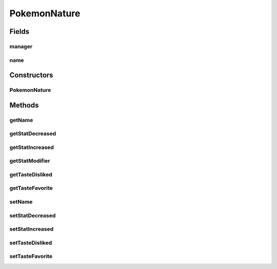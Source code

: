 PokemonNature
=============

.. java:package:: org.jpokemon.api.natures
   :noindex:

.. java:type:: public class PokemonNature

   Defines a nature (personality) for a Pokémon. The 25 classic natures are instantiated in the \ :java:ref:`ClassicNatures`\  class. To define your own nature, construct instances of this class. If you want to add attributes to the nature, it can also be extended.

   :author: Zach Taylor

Fields
------
manager
^^^^^^^

.. java:field:: public static NatureManager manager
   :outertype: PokemonNature

name
^^^^

.. java:field:: protected String name
   :outertype: PokemonNature

Constructors
------------
PokemonNature
^^^^^^^^^^^^^

.. java:constructor:: public PokemonNature()
   :outertype: PokemonNature

   Provides the default constructor.

Methods
-------
getName
^^^^^^^

.. java:method:: public String getName()
   :outertype: PokemonNature

   Gets the name of this nature.

getStatDecreased
^^^^^^^^^^^^^^^^

.. java:method:: public String getStatDecreased()
   :outertype: PokemonNature

   Gets the stat decreased by this nature.

getStatIncreased
^^^^^^^^^^^^^^^^

.. java:method:: public String getStatIncreased()
   :outertype: PokemonNature

   Gets the stat increased by this nature.

getStatModifier
^^^^^^^^^^^^^^^

.. java:method:: public float getStatModifier(String stat)
   :outertype: PokemonNature

   Gets the stat modifier for a given stat as a float.

getTasteDisliked
^^^^^^^^^^^^^^^^

.. java:method:: public String getTasteDisliked()
   :outertype: PokemonNature

   Gets the disliked taste of this nature.

getTasteFavorite
^^^^^^^^^^^^^^^^

.. java:method:: public String getTasteFavorite()
   :outertype: PokemonNature

   Gets the taste preference of this nature.

setName
^^^^^^^

.. java:method:: public PokemonNature setName(String name)
   :outertype: PokemonNature

   Sets the name of this nature.

setStatDecreased
^^^^^^^^^^^^^^^^

.. java:method:: public PokemonNature setStatDecreased(String stat)
   :outertype: PokemonNature

   Sets the stat decreased by this nature.

setStatIncreased
^^^^^^^^^^^^^^^^

.. java:method:: public PokemonNature setStatIncreased(String stat)
   :outertype: PokemonNature

   Sets the stat increased by this nature.

setTasteDisliked
^^^^^^^^^^^^^^^^

.. java:method:: public PokemonNature setTasteDisliked(String taste)
   :outertype: PokemonNature

   Sets the disliked taste of this nature.

setTasteFavorite
^^^^^^^^^^^^^^^^

.. java:method:: public PokemonNature setTasteFavorite(String taste)
   :outertype: PokemonNature

   Sets the favorite taste of this nature.

